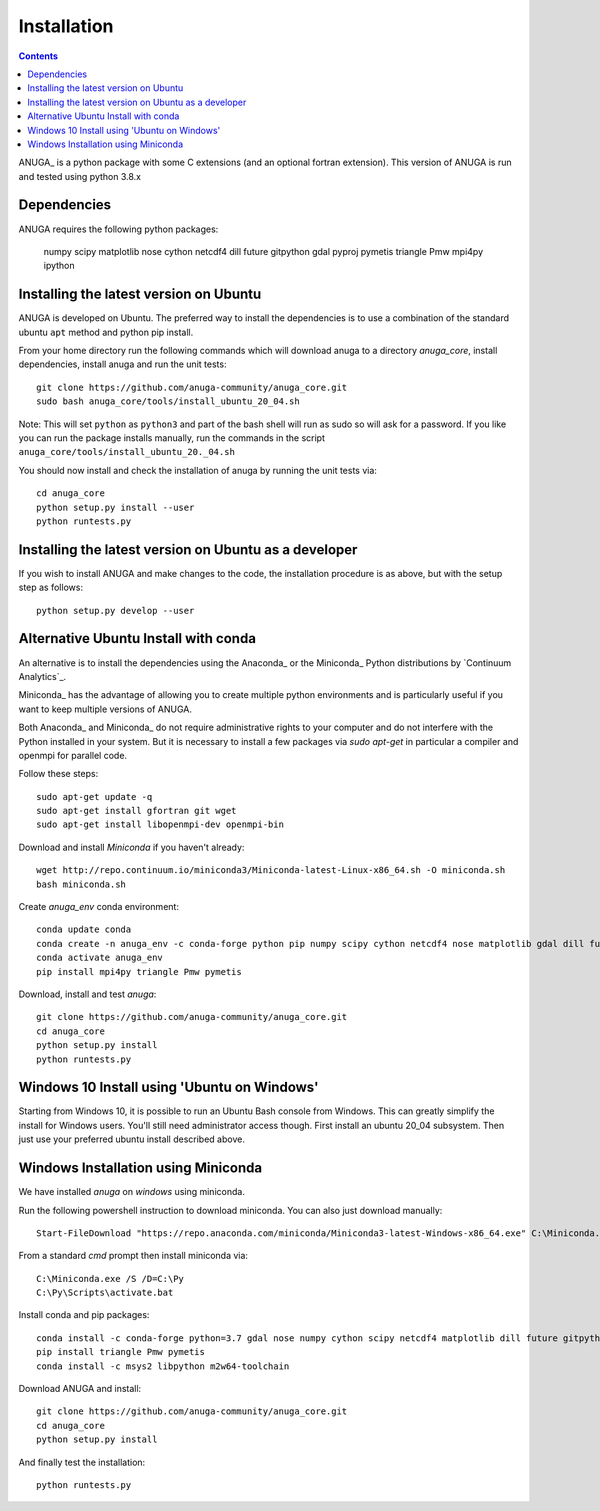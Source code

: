Installation
============

.. contents::



ANUGA_ is a python package with some C extensions (and an optional fortran 
extension). This version of ANUGA is run and tested using python 3.8.x


Dependencies
------------

ANUGA requires the following python packages:

  numpy scipy matplotlib nose cython netcdf4 dill future gitpython gdal pyproj pymetis triangle Pmw mpi4py ipython



Installing the latest version on Ubuntu
---------------------------------------

ANUGA is developed on Ubuntu. The preferred way to install the dependencies is 
to use a combination of the standard ubuntu ``apt`` method and python pip install.

From your home directory run the following commands which will download anuga to a directory `anuga_core`, install dependencies, install anuga and run the unit tests::

    git clone https://github.com/anuga-community/anuga_core.git
    sudo bash anuga_core/tools/install_ubuntu_20_04.sh

Note: This will set ``python``  as ``python3`` and part of the bash shell will run as sudo so will ask for a password. If you like you can run the package installs manually, run the commands in the script ``anuga_core/tools/install_ubuntu_20._04.sh``

You should now install and check the installation of anuga by running the unit tests via::

  cd anuga_core
  python setup.py install --user
  python runtests.py
  
Installing the latest version on Ubuntu as a developer
------------------------------------------------------
  
If you wish to install ANUGA and make changes to the code, the installation procedure is as above, but with the setup step as follows::

  python setup.py develop --user
  

Alternative Ubuntu Install with conda
-------------------------------------

An alternative is to install the dependencies using the Anaconda_ or the Miniconda_ Python 
distributions by `Continuum Analytics`_.

Miniconda_ has the advantage of allowing you to create multiple 
python environments and is particularly 
useful if you want to keep multiple versions of ANUGA.

Both Anaconda_ and Miniconda_ do not require administrative rights 
to your computer and do not interfere with the Python installed 
in your system. But it is necessary to install a few packages via `sudo apt-get` in particular 
a compiler and openmpi for parallel code. 

Follow these steps::

    sudo apt-get update -q
    sudo apt-get install gfortran git wget
    sudo apt-get install libopenmpi-dev openmpi-bin
    
Download and install `Miniconda` if you haven't already::

    wget http://repo.continuum.io/miniconda3/Miniconda-latest-Linux-x86_64.sh -O miniconda.sh
    bash miniconda.sh
    
Create `anuga_env` conda environment::

    conda update conda
    conda create -n anuga_env -c conda-forge python pip numpy scipy cython netcdf4 nose matplotlib gdal dill future gitpython
    conda activate anuga_env
    pip install mpi4py triangle Pmw pymetis
    
Download, install and test `anuga`::

    git clone https://github.com/anuga-community/anuga_core.git
    cd anuga_core
    python setup.py install
    python runtests.py
    

Windows 10 Install using 'Ubuntu on Windows'
--------------------------------------------

Starting from Windows 10, it is possible to run an Ubuntu Bash console from Windows. This can greatly simplify the install for Windows users. You'll still need administrator access though. First install an ubuntu 20_04 subsystem. Then just use your preferred ubuntu install described above. 




Windows Installation using Miniconda
------------------------------------

We have installed `anuga` on `windows` using miniconda.  

Run the following powershell instruction to download miniconda. You can also just download manually::

    Start-FileDownload "https://repo.anaconda.com/miniconda/Miniconda3-latest-Windows-x86_64.exe" C:\Miniconda.exe; echo "Finished downloading miniconda"
  
  
From a standard `cmd` prompt then install miniconda via::

    C:\Miniconda.exe /S /D=C:\Py
    C:\Py\Scripts\activate.bat
    
Install conda and pip packages::

    conda install -c conda-forge python=3.7 gdal nose numpy cython scipy netcdf4 matplotlib dill future gitpython mpi4py
    pip install triangle Pmw pymetis
    conda install -c msys2 libpython m2w64-toolchain
    
Download ANUGA and install::

    git clone https://github.com/anuga-community/anuga_core.git
    cd anuga_core
    python setup.py install
    
And finally test the installation:: 

    python runtests.py
